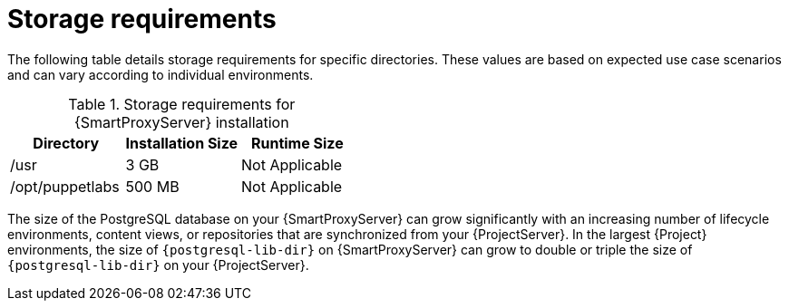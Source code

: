 [id="capsule-storage-requirements_{context}"]
= Storage requirements

The following table details storage requirements for specific directories.
These values are based on expected use case scenarios and can vary according to individual environments.

ifdef::katello,satellite[]
The runtime size was measured with {RHEL} 6, 7, 8 and 9 repositories synchronized.
endif::[]

.Storage requirements for {SmartProxyServer} installation
[cols="1,1,1",options="header"]
|====
|Directory |Installation Size |Runtime Size
ifdef::katello,satellite,orcharhino[]
|/var/lib/pulp |1 MB |300 GB
|{postgresql-lib-dir} |100 MB |20 GB
endif::[]
|/usr |3 GB |Not Applicable
|/opt/puppetlabs |500 MB |Not Applicable
|====

The size of the PostgreSQL database on your {SmartProxyServer} can grow significantly with an increasing number of lifecycle environments, content views, or repositories that are synchronized from your {ProjectServer}.
In the largest {Project} environments, the size of `{postgresql-lib-dir}` on {SmartProxyServer} can grow to double or triple the size of `{postgresql-lib-dir}` on your {ProjectServer}.
